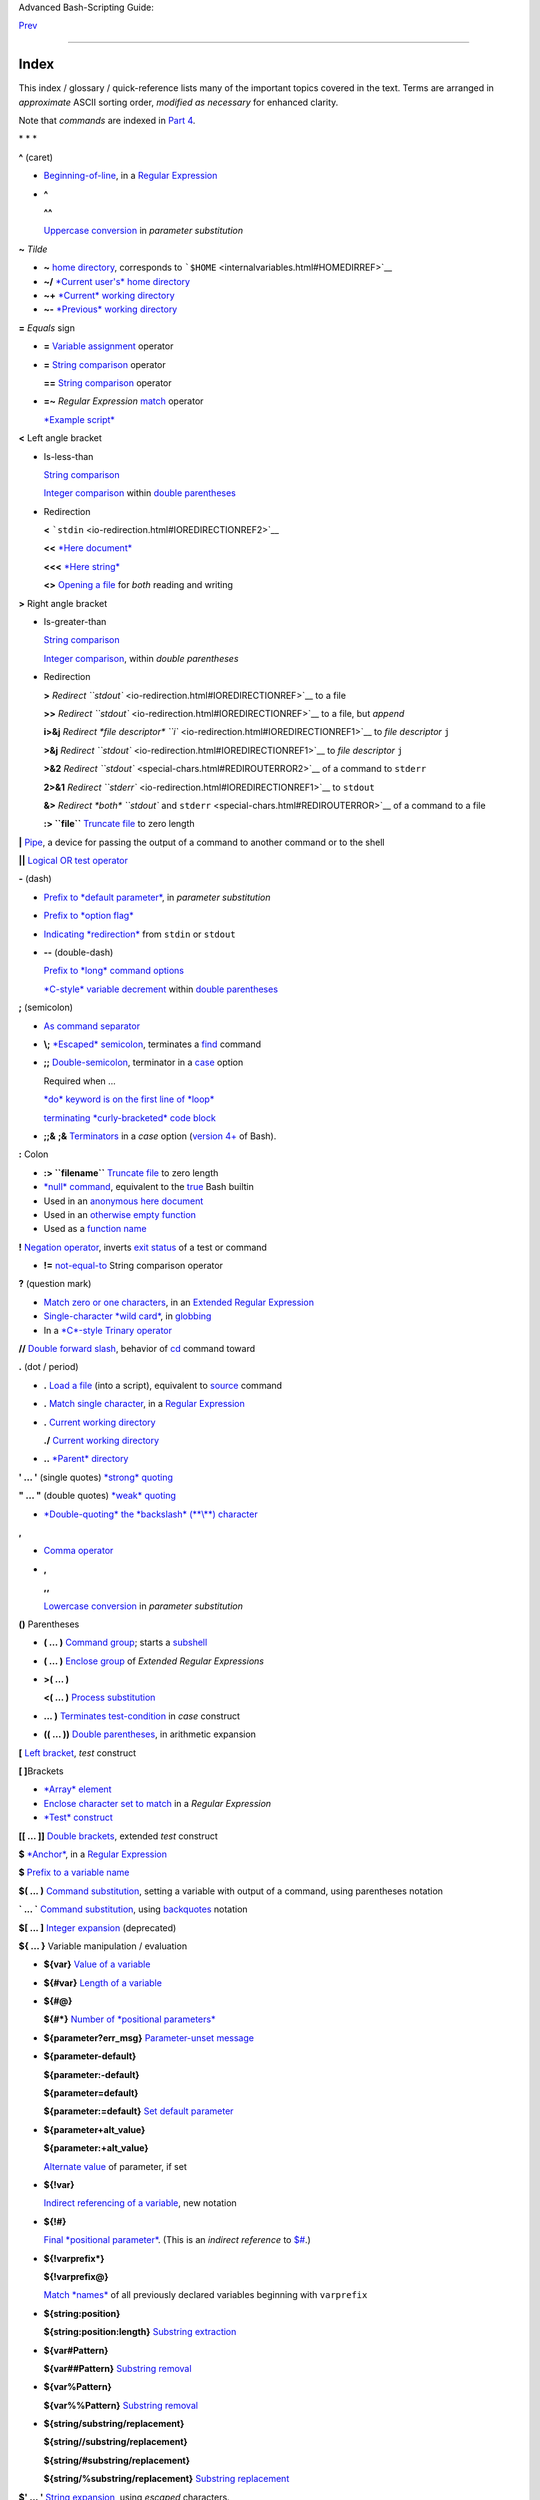Advanced Bash-Scripting Guide:

`Prev <asciitable.html>`__

 

--------------

Index
=====

This index / glossary / quick-reference lists many of the important
topics covered in the text. Terms are arranged in *approximate* ASCII
sorting order, *modified as necessary* for enhanced clarity.

Note that *commands* are indexed in `Part 4 <part4.html#PART4A>`__.

\* \* \*

**^** (caret)

-  `Beginning-of-line <special-chars.html#BEGLINEREF>`__, in a `Regular
   Expression <regexp.html#REGEXREF>`__

-  **^**

   **^^**

   `Uppercase conversion <bashver4.html#CASEMODPARAMSUB>`__ in
   *parameter substitution*

**~** *Tilde*

-  **~** `home directory <special-chars.html#TILDEREF>`__, corresponds
   to ```$HOME`` <internalvariables.html#HOMEDIRREF>`__

-  **~/** `*Current user's* home
   directory <special-chars.html#TILDEREF>`__

-  **~+** `*Current* working
   directory <special-chars.html#WORKINGDIRREF>`__

-  **~-** `*Previous* working
   directory <special-chars.html#PREVWORKINGDIR>`__

**=** *Equals* sign

-  **=** `Variable assignment <varassignment.html#EQREF>`__ operator

-  **=** `String comparison <comparison-ops.html#SCOMPARISON1>`__
   operator

   **==** `String comparison <comparison-ops.html#SCOMPARISON2>`__
   operator

-  **=~** *Regular Expression* `match <bashver3.html#REGEXMATCHREF>`__
   operator

   `*Example script* <contributed-scripts.html#FINDSPLIT0>`__

**<** Left angle bracket

-  Is-less-than

   `String comparison <comparison-ops.html#LTREF>`__

   `Integer comparison <comparison-ops.html#INTLT>`__ within `double
   parentheses <dblparens.html>`__

-  Redirection

   **<** ```stdin`` <io-redirection.html#IOREDIRECTIONREF2>`__

   **<<** `*Here document* <special-chars.html#HEREDOCRRREF>`__

   **<<<** `*Here string* <special-chars.html#HERESTRINGREF>`__

   **<>** `Opening a file <special-chars.html#REDIRRW>`__ for *both*
   reading and writing

**>** Right angle bracket

-  Is-greater-than

   `String comparison <comparison-ops.html#GTREF>`__

   `Integer comparison <comparison-ops.html#INTGT>`__, within *double
   parentheses*

-  Redirection

   **>** `Redirect ``stdout`` <io-redirection.html#IOREDIRECTIONREF>`__
   to a file

   **>>** `Redirect ``stdout`` <io-redirection.html#IOREDIRECTIONREF>`__
   to a file, but *append*

   **i>&j** `Redirect *file descriptor*
   ``i`` <io-redirection.html#IOREDIRECTIONREF1>`__ to *file descriptor*
   ``j``

   **>&j** `Redirect
   ``stdout`` <io-redirection.html#IOREDIRECTIONREF1>`__ to *file
   descriptor* ``j``

   **>&2** `Redirect ``stdout`` <special-chars.html#REDIROUTERROR2>`__
   of a command to ``stderr``

   **2>&1** `Redirect
   ``stderr`` <io-redirection.html#IOREDIRECTIONREF1>`__ to ``stdout``

   **&>** `Redirect *both* ``stdout`` and
   ``stderr`` <special-chars.html#REDIROUTERROR>`__ of a command to a
   file

   **:> ``file``** `Truncate
   file <io-redirection.html#IOREDIRECTIONREF>`__ to zero length

**\|** `Pipe <special-chars.html#PIPEREF>`__, a device for passing the
output of a command to another command or to the shell

**\|\|** `Logical OR test operator <ops.html#ORREF>`__

**-** (dash)

-  `Prefix to *default
   parameter* <parameter-substitution.html#DEFPARAM1>`__, in *parameter
   substitution*

-  `Prefix to *option flag* <special-chars.html#DASHREF>`__

-  `Indicating *redirection* <special-chars.html#DASHREF2>`__ from
   ``stdin`` or ``stdout``

-  **--** (double-dash)

   `Prefix to *long* command
   options <special-chars.html#DOUBLEDASHREF>`__

   `*C-style* variable decrement <dblparens.html#PLUSPLUSREF>`__ within
   `double parentheses <dblparens.html#DBLPARENSREF>`__

**;** (semicolon)

-  `As command separator <special-chars.html#SEMICOLONREF>`__

-  **\\;** `*Escaped* semicolon <moreadv.html#FINDREF0>`__, terminates a
   `find <moreadv.html#FINDREF>`__ command

-  **;;** `Double-semicolon <special-chars.html#DOUBLESEMICOLON>`__,
   terminator in a `case <testbranch.html#CASEESAC1>`__ option

   Required when ...

   `*do* keyword is on the first line of
   *loop* <loops1.html#NEEDSEMICOLON>`__

   `terminating *curly-bracketed* code
   block <gotchas.html#OMITSEMICOLON>`__

-  **;;&** **;&** `Terminators <bashver4.html#NCTERM>`__ in a *case*
   option (`version 4+ <bashver4.html#BASH4REF>`__ of Bash).

**:** Colon

-  **:> ``filename``** `Truncate
   file <io-redirection.html#IOREDIRECTIONREF>`__ to zero length

-  `*null* command <special-chars.html#NULLREF>`__, equivalent to the
   `true <internal.html#TRUEREF>`__ Bash builtin

-  Used in an `anonymous here document <here-docs.html#ANONHEREDOC0>`__

-  Used in an `otherwise empty
   function <special-chars.html#COLONINFUNCTION>`__

-  Used as a `function name <functions.html#FSTRANGEREF>`__

**!** `Negation operator <special-chars.html#NOTREF>`__, inverts `exit
status <exit-status.html#NEGCOND>`__ of a test or command

-  **!=** `not-equal-to <comparison-ops.html#NOTEQUAL>`__ String
   comparison operator

**?** (question mark)

-  `Match zero or one characters <x17129.html#QUEXREGEX>`__, in an
   `Extended Regular Expression <x17129.html#EXTREGEX>`__

-  `Single-character *wild card* <special-chars.html#QUEXWC>`__, in
   `globbing <globbingref.html>`__

-  In a `*C*-style Trinary operator <special-chars.html#CSTRINARY>`__

**//** `Double forward slash <internal.html#DOUBLESLASHREF>`__, behavior
of `cd <internal.html#CDREF>`__ command toward

**.** (dot / period)

-  **.** `Load a file <special-chars.html#DOTREF>`__ (into a script),
   equivalent to `source <internal.html#SOURCEREF>`__ command

-  **.** `Match single character <x17129.html#REGEXDOT>`__, in a
   `Regular Expression <regexp.html#REGEXREF>`__

-  **.** `Current working directory <special-chars.html#DOTDIRECTORY>`__

   **./** `Current working
   directory <internalvariables.html#CURRENTWDREF>`__

-  **..** `*Parent* directory <special-chars.html#DOTDIRECTORY>`__

**' ... '** (single quotes) `*strong* quoting <varsubn.html#SNGLQUO>`__

**" ... "** (double quotes) `*weak* quoting <varsubn.html#DBLQUO>`__

-  `*Double-quoting* the *backslash* (**\\**)
   character <quotingvar.html#QUOTINGBSL>`__

**,**

-  `Comma operator <ops.html#COMMAOP>`__

-  **,**

   **,,**

   `Lowercase conversion <bashver4.html#CASEMODPARAMSUB>`__ in
   *parameter substitution*

**()** Parentheses

-  **( ... )** `Command group <special-chars.html#PARENSREF>`__; starts
   a `subshell <subshells.html#SUBSHELLSREF>`__

-  **( ... )** `Enclose group <x17129.html#PARENGRPS>`__ of *Extended
   Regular Expressions*

-  **>( ... )**

   **<( ... )** `Process
   substitution <process-sub.html#PROCESSSUBREF>`__

-  **... )** `Terminates test-condition <testbranch.html#CASEPAREN>`__
   in *case* construct

-  **(( ... ))** `Double parentheses <dblparens.html#DBLPARENSREF>`__,
   in arithmetic expansion

**[** `Left bracket <special-chars.html#LEFTBRACKET>`__, *test*
construct

**[ ]**\ Brackets

-  `*Array* element <arrays.html#BRACKARRAY>`__

-  `Enclose character set to match <x17129.html#BRACKETSREF>`__ in a
   *Regular Expression*

-  `*Test* construct <special-chars.html#BRACKTEST>`__

**[[ ... ]]** `Double brackets <testconstructs.html#DBLBRACKETS>`__,
extended *test* construct

**$** `*Anchor* <x17129.html#DOLLARSIGNREF>`__, in a `Regular
Expression <regexp.html#REGEXREF>`__

**$** `Prefix to a variable name <varsubn.html>`__

**$( ... )** `Command
substitution <varassignment.html#COMMANDSUBREF0>`__, setting a variable
with output of a command, using parentheses notation

**\` ... \`** `Command substitution <commandsub.html#BACKQUOTESREF>`__,
using `backquotes <special-chars.html#BACKTICKSREF>`__ notation

**$[ ... ]** `Integer expansion <special-chars.html#BRACKETARITH>`__
(deprecated)

**${ ... }** Variable manipulation / evaluation

-  **${var}** `Value of a
   variable <parameter-substitution.html#PSSUB1>`__

-  **${#var}** `Length of a
   variable <parameter-substitution.html#PSOREX1>`__

-  **${#@}**

   **${#\*}** `Number of *positional
   parameters* <parameter-substitution.html#NUMPOSPARAM>`__

-  **${parameter?err\_msg}** `Parameter-unset
   message <parameter-substitution.html#QERRMSG>`__

-  **${parameter-default}**

   **${parameter:-default}**

   **${parameter=default}**

   **${parameter:=default}** `Set default
   parameter <parameter-substitution.html#DEFPARAM1>`__

-  **${parameter+alt\_value}**

   **${parameter:+alt\_value}**

   `Alternate value <parameter-substitution.html#PARAMALTV>`__ of
   parameter, if set

-  **${!var}**

   `Indirect referencing of a variable <ivr.html#IVR2>`__, new notation

-  **${!#}**

   `Final *positional parameter* <othertypesv.html#LASTARGREF>`__. (This
   is an *indirect reference* to
   `$# <internalvariables.html#CLACOUNTREF>`__.)

-  **${!varprefix\*}**

   **${!varprefix@}**

   `Match *names* <parameter-substitution.html#VARPREFIXM>`__ of all
   previously declared variables beginning with ``varprefix``

-  **${string:position}**

   **${string:position:length}** `Substring
   extraction <string-manipulation.html#SUBSTREXTR01>`__

-  **${var#Pattern}**

   **${var##Pattern}** `Substring
   removal <parameter-substitution.html#PSOREX2>`__

-  **${var%Pattern}**

   **${var%%Pattern}** `Substring
   removal <parameter-substitution.html#PCTPATREF>`__

-  **${string/substring/replacement}**

   **${string//substring/replacement}**

   **${string/#substring/replacement}**

   **${string/%substring/replacement}** `Substring
   replacement <string-manipulation.html#SUBSTRREPL00>`__

**$' ... '** `String expansion <escapingsection.html#STRQ>`__, using
*escaped* characters.

**\\** `Escape <escapingsection.html#ESCP>`__ the character following

-  **\\< ... \\>** `Angle brackets <x17129.html#ANGLEBRAC>`__,
   *escaped*, word boundary in a `Regular
   Expression <regexp.html#REGEXREF>`__

-  **\\{ N \\}** `"Curly" brackets <x17129.html#ESCPCB>`__, *escaped*,
   number of character sets to match in an `Extended
   RE <x17129.html#EXTREGEX>`__

-  **\\;** `*Semicolon* <moreadv.html#FINDREF0>`__, *escaped*,
   terminates a `find <moreadv.html#FINDREF>`__ command

-  **\\$$** `Indirect reverencing of a variable <ivr.html#IVRREF>`__,
   old-style notation

-  `Escaping a *newline* <escapingsection.html#ESCNEWLINE>`__, to write
   a multi-line command

**&**

-  **&>** `Redirect *both* ``stdout`` and
   ``stderr`` <special-chars.html#REDIROUTERROR>`__ of a command to a
   file

-  **>&j** `Redirect
   ``stdout`` <io-redirection.html#IOREDIRECTIONREF1>`__ to *file
   descriptor* *j*

   **>&2** `Redirect ``stdout`` <special-chars.html#REDIROUTERROR2>`__
   of a command to ``stderr``

-  **i>&j** `Redirect *file
   descriptor* <io-redirection.html#IOREDIRECTIONREF1>`__ *i* to *file
   descriptor* *j*

   **2>&1** `Redirect
   ``stderr`` <io-redirection.html#IOREDIRECTIONREF1>`__ to ``stdout``

-  `Closing *file descriptors* <io-redirection.html#CFD>`__

   **n<&-** Close input file descriptor *n*

   **0<&-**, **<&-** Close ``stdin``

   **n>&-** Close output file descriptor *n*

   **1>&-**, **>&-** Close ``stdout``

-  **&&** `Logical AND test operator <special-chars.html#LOGICALAND>`__

-  **Command &** `Run job in *background* <special-chars.html#BGJOB>`__

**#** `Hashmark <special-chars.html#HASHMARKREF>`__, special symbol
beginning a script *comment*

**#!** `Sha-bang <sha-bang.html#SHABANGREF>`__, special string starting
a `shell script <part1.html#WHATSASCRIPT>`__

**\*** Asterisk

-  `*Wild card* <special-chars.html#ASTERISKREF>`__, in
   `globbing <globbingref.html>`__

-  `Any number of characters <special-chars.html#ASTERISKREF2>`__ in a
   `Regular Expression <regexp.html#REGEXREF>`__

-  **\*\*** `Exponentiation <ops.html#EXPONENTIATIONREF>`__, arithmetic
   operator

-  **\*\*** Extended *globbing* `file-match
   operator <bashver4.html#GLOBSTARREF>`__

**%** Percent sign

-  `Modulo <ops.html#MODULOREF>`__, division-remainder arithmetic
   operation

-  `Substring removal <parameter-substitution.html#PCTPATREF>`__
   (pattern matching) operator

**+** Plus sign

-  `*Character match* <x17129.html#PLUSREF>`__, in an `extended Regular
   Expression <x17129.html#EXTREGEX>`__

-  `Prefix to *alternate
   parameter* <parameter-substitution.html#PARAMALTV>`__, in *parameter
   substitution*

-  **++** `*C-style* variable increment <dblparens.html#PLUSPLUSREF>`__,
   within `double parentheses <dblparens.html#DBLPARENSREF>`__

\* \* \*

*Shell Variables*

**$\_** `Last argument to previous
command <internalvariables.html#UNDERSCOREREF>`__

**$-** `Flags passed to script <internalvariables.html#FLPREF>`__, using
`set <internal.html#SETREF>`__

**$!** `*Process ID* of last background
job <internalvariables.html#PIDVARREF>`__

**$?** `*Exit status* of a command <exit-status.html#EXSREF>`__

**$@** All the *positional parameters*, `as *separate*
words <internalvariables.html#APPREF2>`__

**$\*** All the *positional parameters*, `as a *single*
word <internalvariables.html#APPREF>`__

**$$** `Process ID <special-chars.html#PROCESSIDREF>`__ of the script

**$#** `Number of arguments
passed <internalvariables.html#CLACOUNTREF>`__ to a
`function <functions.html#FUNCTIONREF>`__, or to the script itself

**$0** `Filename of the script <othertypesv.html#SCRNAMEPARAM>`__

**$1** `First argument passed to
script <othertypesv.html#POSPARAMREF1>`__

**$9** `Ninth argument passed to
script <othertypesv.html#POSPARAMREF1>`__

`**Table** <refcards.html#SPECSHVARTAB>`__ of *shell variables*

\* \* \* \* \* \*

**-a** `Logical AND <comparison-ops.html#COMPOUNDAND>`__ compound
comparison test

Address database, `script example <testbranch.html#EX30>`__

*Advanced Bash Scripting Guide*, `where to
download <mirrorsites.html#WHERE_TARBALL>`__

`Alias <aliases.html#ALIASREF>`__

-  `Removing an *alias* <aliases.html#UNALIASREF>`__, using *unalias*

`Anagramming <commandsub.html#AGRAM2>`__

`*And* list <list-cons.html#LCONS1>`__

-  `To supply default command-line
   argument <list-cons.html#ANDDEFAULT>`__

`*And* logical operator <ops.html#LOGOPS1>`__ **&&**

`Angle brackets <x17129.html#ANGLEBRAC>`__, *escaped*, **\\< . . . \\>**
word boundary in a `Regular Expression <regexp.html#REGEXREF>`__

`Anonymous *here document* <here-docs.html#ANONHEREDOC0>`__, using **:**

`Archiving <filearchiv.html#FAARCHIVING1>`__

-  `rpm <filearchiv.html#RPMREF>`__

-  `tar <filearchiv.html#TARREF>`__

`Arithmetic expansion <arithexp.html#ARITHEXPREF>`__

-  `*exit status* of <testconstructs.html#ARXS>`__

-  `variations of <arithexp.html#ARITHEXPVAR1>`__

`Arithmetic operators <ops.html#AROPS1>`__

-  `combination operators <ops.html#ARITHOPSCOMB>`__, *C*-style

   **+=** **-=** **\*=** **/=** **%=**

   +--------------------------------------+--------------------------------------+
   | |Note|                               |
   | `In certain                          |
   | contexts <bashver3.html#PLUSEQSTR>`_ |
   | _,                                   |
   | **+=** can also function as a        |
   | *string concatenation* operator.     |
   +--------------------------------------+--------------------------------------+

`Arrays <arrays.html#ARRAYREF>`__

-  `Associative arrays <bashver4.html#ASSOCARR>`__

   `more efficient <optimizations.html#ASSOCARRTST>`__ than conventional
   arrays

-  `Bracket notation <arrays.html#ARRAYREF>`__

-  `Concatenating <arrays.html#ARRAYAPPEND0>`__, *example script*

-  `Copying <arrays.html#COPYARRAY0>`__

-  `Declaring <declareref.html#ARRAYDECLARE>`__

   ``declare -a          array_name``

-  `Embedded arrays <arrays.html#ARRAYINDIR>`__

-  `Empty arrays, empty elements <arrays.html#EMPTYARRAY0>`__, *example
   script*

-  `Indirect references <arrays.html#ARRAYINDIR>`__

-  `Initialization <arrays.html#ARRAYINIT0>`__

   ``array=( element1 element2 ... elementN)``

   `*Example script* <arrays.html#ARRAYASSIGN0>`__

   Using `command substitution <arrays.html#ARRAYINITCS>`__

-  `Loading a file <arrays.html#ARRAYINITCS>`__ into an array

-  `Multidimensional <arrays.html#ARRAYMULTIDIM>`__, simulating

-  `Nesting and embedding <arrays.html#ARRAYNEST>`__

-  `Notation and usage <arrays.html#ARRAYNOTATION>`__

-  `Number of elements in <arrays.html#ARRAYNUMELEMENTS>`__

   ``${#array_name[@]}``

   ``${#array_name[*]}``

-  `Operations <arrays.html#ARRAYSYNTAX>`__

-  `Passing an *array* <assortedtips.html#PASSARRAY>`__ to a function

-  As `*return value* from a function <assortedtips.html#RETARRAY>`__

-  Special properties, `example
   script <arrays.html#ARRAYSPECIALPROPS>`__

-  String operations, `example script <arrays.html#ARRAYSTRINGOPS>`__

-  `*unset* deletes array elements <arrays.html#ARRAYUNSET>`__

`Arrow keys <internal.html#READARROW>`__, detecting

ASCII

-  `Definition <special-chars.html#ASCIIDEF>`__

-  `Scripts for generating ASCII table <asciitable.html>`__

`awk <awk.html>`__ field-oriented text processing language

-  ```rand()`` <randomvar.html#AWKRANDOMREF>`__, random function

-  `String manipulation <string-manipulation.html#AWKSTRINGMANIP2>`__

-  `Using *export* <internal.html#EXPORTAWK>`__ to pass a variable to an
   embedded *awk* script

\* \* \*

Backlight, `setting the brightness <system.html#BACKLIGHT>`__

`Backquotes <special-chars.html#BACKTICKSREF>`__, used in `command
substitution <commandsub.html#BACKQUOTESREF>`__

`Base conversion <mathc.html#BASE0>`__, *example script*

`Bash <why-shell.html#BASHDEF>`__

-  `Bad scripting practices <gotchas.html#BASH3GOTCHA>`__

-  `Basics reviewed <contributed-scripts.html#BASICSREV0>`__, *script
   example*

-  `Command-line options <bash-options.html#CLOPTS>`__

   `**Table** <options.html#OPTIONSTABLE>`__

-  `Features that classic *Bourne* shell
   lacks <portabilityissues.html#BASHCOMPAT>`__

-  `Internal variables <internalvariables.html>`__

-  `Version 2 <bashver2.html#BASH2REF>`__

-  `Version 3 <bashver3.html#BASH3REF>`__

-  `Version 4 <bashver4.html#BASH4REF>`__

   `Version 4.1 <bashver4.html#BASH41>`__

   `Version 4.2 <bashver4.html#BASH42>`__

`.bashrc <sample-bashrc.html>`__

```$BASH_SUBSHELL`` <internalvariables.html#BASHSUBSHELLREF>`__

`Basic commands <basic.html#BASICCOMMANDS1>`__, external

`Batch files <dosbatch.html#DOSBATCH1>`__, *DOS*

`Batch processing <timedate.html#BATCHPROCREF>`__

`bc <mathc.html#BCREF>`__, calculator utility

-  `In a *here document* <mathc.html#BCHEREDOC>`__

-  `Template <mathc.html#BCTEMPLATE>`__ for calculating a script
   variable

`Bibliography <biblio.html>`__

`Bison <textproc.html#BISONREF>`__ utility

`Bitwise operators <ops.html#BITWSOPS1>`__

-  `Example script <contributed-scripts.html#BASE64>`__

`Block devices <devref1.html#BLOCKDEVREF>`__

-  `testing for <fto.html#BLOCKDEVTEST>`__

`Blocks of code <special-chars.html#CODEBLOCKREF>`__

-  `Iterating / looping <loops1.html#NODODONE>`__

-  `Redirection <special-chars.html#BLOCKIO>`__

   *Script example*: `Redirecting output of a a code
   block <special-chars.html#BLOCKIO2>`__

`Bootable flash drives <extmisc.html#BFS>`__, creating

`Brace expansion <special-chars.html#BRACEEXPREF>`__

-  `Extended <special-chars.html#BRACEEXPREF33>`__, ``{a..z}``

-  `Parameterizing <bashver3.html#BRACEEXPREF3>`__

-  With `increment and zero-padding <bashver4.html#BRACEEXPREF4>`__ (new
   feature in Bash, `version 4 <bashver4.html#BASH4REF>`__)

Brackets, **[ ]**

-  `*Array* element <arrays.html#BRACKARRAY>`__

-  `Enclose character set to match <x17129.html#BRACKETSREF>`__ in a
   *Regular Expression*

-  `*Test* construct <special-chars.html#BRACKTEST>`__

Brackets, *curly*, **{}**, used in

-  `Code block <special-chars.html#CODEBLOCKREF>`__

-  `*find* <moreadv.html#CURLYBRACKETSREF>`__

-  `*Extended Regular Expressions* <x17129.html#ESCPCB>`__

-  `*Positional parameters* <othertypesv.html#BRACKETNOTATION>`__

-  `*xargs* <moreadv.html#XARGSCURLYREF>`__

`break <loopcontrol.html#BRKCONT1>`__ *loop* control command

-  `Parameter <loopcontrol.html#BREAKPARAM>`__ (optional)

`Builtins <internal.html#BUILTINREF>`__ in *Bash*

-  `Do not fork a subprocess <internal.html#BLTINFRK>`__

\* \* \*

`*case* construct <testbranch.html#CASEESAC1>`__

-  `Command-line parameters <testbranch.html#CASECL>`__, handling

-  `Globbing <testbranch.html#CSGLOB>`__, filtering strings with

`cat <basic.html#CATREF>`__, con\ *cat*\ entate file(s)

-  `Abuse of <optimizations.html#CATABUSE>`__

-  `*cat* scripts <here-docs.html#CATSCRIPTREF>`__

-  `Less efficient than redirecting ``stdin`` <basic.html#CATLESSEFF>`__

-  `Piping the output of <internal.html#READPIPEREF>`__, to a
   `read <internal.html#READREF>`__

-  `Uses of <basic.html#CATUSES>`__

`Character devices <devref1.html#CHARDEVREF>`__

-  `testing for <fto.html#CHARDEVTEST>`__

`Checksum <filearchiv.html#CHECKSUMREF>`__

`Child processes <othertypesv.html#CHILDREF>`__

`Colon <special-chars.html#NULLREF>`__, **:** , equivalent to the
`true <internal.html#TRUEREF>`__ Bash builtin

`Colorizing scripts <colorizing.html#COLORIZINGREF>`__

-  Cycling through the background colors, `example
   script <contributed-scripts.html#SHOWALLC>`__

-  `**Table** <colorizing.html#COLORIZTABLE>`__ of color escape
   sequences

-  `Template <colorizing.html#COLORIZTEMPL>`__, colored text on colored
   background

`Comma operator <ops.html#COMMAOP>`__, linking commands or operations

`Command-line options <bash-options.html>`__

`command\_not\_found\_handle () <bashver4.html#CNFH>`__ *builtin*
error-handling function (`version 4+ <bashver4.html#BASH4REF>`__ of
Bash)

`Command substitution <commandsub.html#COMMANDSUBREF>`__

-  `**$( ... )** <commandsub.html#CSPARENS>`__, preferred notation

-  `*Backquotes* <commandsub.html#BACKQUOTESREF>`__

-  `Extending the *Bash* toolset <commandsub.html#CSTOOLSET>`__

-  `Invokes a *subshell* <commandsub.html#CSSUBSH>`__

-  `Nesting <commandsub.html#CSNEST>`__

-  `Removes trailing newlines <commandsub.html#CSTRNL>`__

-  `Setting variable from loop output <commandsub.html#CSVL>`__

-  `Word splitting <commandsub.html#CSWS>`__

`Comment headers <assortedtips.html#COMMENTH>`__, special purpose

Commenting out blocks of code

-  Using an `*anonymous* here document <here-docs.html#CBLOCK1>`__

-  Using an `*if-then* construct <assortedtips.html#COMOUTBL>`__

`Communications and hosts <communications.html>`__

`Compound comparison <comparison-ops.html#CCOMPARISON1>`__ operators

`Compression utilities <filearchiv.html#FACOMPRESSION1>`__

-  `bzip2 <filearchiv.html#BZIPREF>`__

-  `compress <filearchiv.html#COMPRESSREF>`__

-  `gzip <filearchiv.html#GZIPREF>`__

-  `zip <filearchiv.html#ZIPREF>`__

`continue <loopcontrol.html#BRKCONT1>`__ loop control command

`Control characters <special-chars.html#CONTROLCHARREF>`__

-  `Control-C <special-chars.html#CTLCREF>`__, *break*

-  `Control-D <special-chars.html#CTLDREF>`__, terminate / log out /
   erase

-  `Control-G <special-chars.html#CTLGREF>`__, ``BEL`` (*beep*)

-  `Control-H <special-chars.html#CTLHREF>`__, *rubout*

-  `Control-J <special-chars.html#CTLJREF>`__, *newline*

-  `Control-M <special-chars.html#CTLMREF>`__, carriage return

`Coprocesses <bashver4.html#COPROCREF>`__

`cron <system.html#CRONREF>`__, scheduling *daemon*

`*C*-style syntax <assortedtips.html#CSTYLE>`__, for handling variables

`Crossword puzzle solver <textproc.html#CWSOLVER>`__

`Cryptography <contributed-scripts.html#GRONSFELD>`__

Curly brackets {}

-  `in *find* command <moreadv.html#CURLYBRACKETSREF>`__

-  `in an *Extended Regular Expression* <x17129.html#ESCPCB>`__

-  `in *xargs* <moreadv.html#XARGSCURLYREF>`__

\* \* \*

`Daemons <communications.html#DAEMONREF>`__, in UNIX-type OS

`date <timedate.html#DATEREF>`__

`dc <mathc.html#DCREF>`__, calculator utility

`dd <extmisc.html#DDREF>`__, *data duplicator* command

-  `Conversions <extmisc.html#DDCONVERSIONS>`__

-  `Copying raw data <extmisc.html#DDCOPY>`__ to/from devices

-  `File deletion <extmisc.html#DDFDEL>`__, *secure*

-  `Keystrokes <extmisc.html#DDKEYSTROKES>`__, capturing

-  `Options <extmisc.html#DDOPTIONS>`__

-  `Random access <extmisc.html#DDRANDOM>`__ on a data stream

-  *Raspberry Pi*, `script for preparing a bootable SD
   card <extmisc.html#RPSDCARD01>`__

-  `Swapfiles <extmisc.html#DDSWAP>`__, initializing

-  `Thread on *www.linuxquestions.org* <biblio.html#DDLINK>`__

`Debugging scripts <debugging.html>`__

-  `Tools <debugging.html#DEBUGTOOLS>`__

-  `*Trapping* at exit <debugging.html#DEBUGTRAP>`__

-  `*Trapping* signals <debugging.html#TRAPREF1>`__

`Decimal number <numerical-constants.html#NUMCONSTANTS>`__, Bash
interprets numbers as

`declare <declareref.html#DECLARE1REF>`__ builtin

-  `options <declareref.html#DECLAREOPSREF1>`__

   `case-modification <bashver4.html#DECLARECASEMOD>`__ options
   (`version 4+ <bashver4.html#BASH4REF>`__ of Bash)

`Default parameters <parameter-substitution.html#DEFPARAM>`__

```/dev`` <devproc.html#DEVPROCREF>`__ directory

-  ```/dev/null`` <zeros.html#DEVNULLREF>`__ pseudo-device file

-  ```/dev/urandom`` <randomvar.html#URANDOMREF>`__ pseudo-device file,
   generating pseudorandom numbers with

-  ```/dev/zero`` <zeros.html#ZEROSREF1>`__, pseudo-device file

`Device file <devref1.html#DEVFILEREF>`__

`*dialog* <assortedtips.html#DIALOGREF>`__, utility for generating
*dialog* boxes in a script

```$DIRSTACK`` <internalvariables.html#DIRSTACKREF>`__ *directory stack*

`Disabled commands <restricted-sh.html#DISABLEDCOMMREF>`__, in
*restricted shells*

`do <loops1.html#DOINREF>`__ keyword, begins execution of commands
within a `loop <loops.html#LOOPREF00>`__

`done <loops1.html#DOINREF>`__ keyword, terminates a loop

`*DOS* batch files <dosbatch.html#DOSBATCH1>`__, converting to shell
scripts

`*DOS* commands <dosbatch.html#DOSUNIXEQUIV>`__, UNIX equivalents of
(**table**)

`*dot files* <basic.html#DOTFILESREF>`__, "hidden" setup and
configuration files

`Double brackets <testconstructs.html#DBLBRACKETS>`__ **[[ ... ]]**
`test <tests.html#IFTHEN>`__ construct

-  and `evaluation of *octal/hex*
   constants <testconstructs.html#DBLBRAEV>`__

`Double parentheses <dblparens.html#DBLPARENSREF>`__ **(( ... ))**
arithmetic expansion/evaluation construct

`Double quotes <varsubn.html#DBLQUO>`__ **" ... "** *weak* quoting

-  `*Double-quoting* the *backslash* (**\\**)
   character <quotingvar.html#QUOTINGBSL>`__

`Double-spacing a text file <x23170.html#DOUBLESPACE>`__, using
`sed <sedawk.html#SEDREF>`__

\* \* \*

**-e** `File exists <fto.html#RTIF>`__ test

`echo <internal.html#ECHOREF>`__

-  `Feeding commands down a *pipe* <internal.html#ECHOGREPREF>`__

-  `Setting a variable <internal.html#ECHOCS>`__ using `command
   substitution <commandsub.html#COMMANDSUBREF>`__

-  ```/bin/echo`` <internal.html#BINECHO>`__, external *echo* command

`elif <testconstructs.html#ELIFREF1>`__, Contraction of *else* and
`if <tests.html#IFTHEN>`__

`else <testconstructs.html#ELSEREF>`__

Encrypting files, using `openssl <filearchiv.html#OPENSSLREF>`__

`esac <testbranch.html#CASEESAC1>`__, keyword terminating *case*
construct

`*Environmental* variables <othertypesv.html#ENVREF>`__

`-eq <comparison-ops.html#EQUALREF>`__, *is-equal-to* `integer
comparison <comparison-ops.html#ICOMPARISON1>`__ test

`Eratosthenes, Sieve of <arrays.html#PRIMES0>`__, algorithm for
generating prime numbers

`Escaped characters <escapingsection.html#SPM>`__, special meanings of

-  Within `$' ... ' <escapingsection.html#STRQ>`__ string expansion

-  `Used with *Unicode* characters <bashver4.html#UNICODEREF2>`__

```/etc/fstab`` <system.html#FSTABREF>`__ (filesystem mount) file

```/etc/passwd`` <files.html#DATAFILESREF1>`__ (user account) file

```$EUID`` <internalvariables.html#EUIDREF>`__, *Effective user ID*

`eval <internal.html#EVALREF>`__, Combine and *evaluate* expression(s),
with variable expansion

-  `Effects of <internal.html#EVALEFF>`__, *Example script*

-  `Forces *reevaluation* <internal.html#EVALFORCED>`__ of arguments

-  And `indirect references <ivr.html#EVALINDREF>`__

-  `Risk of using <internal.html#EVALRISK>`__

-  `Using *eval* to convert *array* elements into a command
   list <contributed-scripts.html#SAMORSE>`__

-  `Using *eval* to select among variables <internal.html#ARRCHOICE0>`__

`Evaluation of *octal/hex* constants within [[ ...
]] <testconstructs.html#DBLBRAEV>`__

`exec <x17974.html#USINGEXECREF>`__ command, using in
`redirection <io-redirection.html#IOREDIRREF>`__

`Exercises <exercises.html>`__

Exit and Exit status

-  `exit <exit-status.html#EXITCOMMANDREF>`__ command

-  `Exit status <exit-status.html#EXITSTATUSREF>`__ (*exit code*,
   *return* status of a command)

   `**Table** <exitcodes.html#EXITCODESREF>`__, *Exit codes* with
   special meanings

   `Anomalous <gotchas.html#GOTCHAEXITVALANAMALIES>`__

   `Out of range <exitcodes.html#EXCOOR>`__

   `*Pipe* <exit-status.html#PIPEEX>`__ exit status

   `Specified by a *function return* <complexfunct.html#EXITRETURN1>`__

   `*Successful* <exit-status.html#EXITSUCCESS>`__, **0**

   ```/usr/include/sysexits.h`` <exitcodes.html#SYSEXITSREF>`__, system
   file listing C/C++ standard exit codes

`Export <internal.html#EXPORTREF2>`__, to make available variables to
`child processes <othertypesv.html#CHILDREF>`__

-  `Passing a variable to an embedded *awk*
   script <internal.html#EXPORTAWK>`__

`expr <moreadv.html#EXPRREF>`__, *Expression* evaluator

-  `Substring extraction <moreadv.html#EXPEXTRSUB>`__

-  `Substring *index* (numerical position in
   string) <string-manipulation.html#SUBSTRINGINDEX2>`__

-  `Substring matching <string-manipulation.html#EXPRMATCH>`__

`Extended *Regular Expressions* <x17129.html#EXTREGEX>`__

-  **?** (question mark) `Match zero / one
   characters <x17129.html#QUEXREGEX>`__

-  **( ... )** `Group of expressions <x17129.html#PARENGRPS>`__

-  **\\{ N \\}** `"Curly" brackets <x17129.html#ESCPCB>`__, *escaped*,
   number of character sets to match

-  **+** `*Character match* <x17129.html#PLUSREF>`__

\* \* \*

`factor <mathc.html#FACTORREF>`__, decomposes an integer into its prime
factors

-  Application: `Generating prime numbers <mathc.html#PRIMES2>`__

`false <internal.html#FALSEREF>`__, returns *unsuccessful* (1) `exit
status <exit-status.html#EXITSTATUSREF>`__

`Field <special-chars.html#FIELDREF>`__, a group of characters that
comprises an item of data

`Files / Archiving <filearchiv.html>`__

`File descriptors <io-redirection.html#FDREF>`__

-  `Closing <io-redirection.html#CFD>`__

   **n<&-** Close input file descriptor *n*

   **0<&-**, **<&-** Close ``stdin``

   **n>&-** Close output file descriptor *n*

   **1>&-**, **>&-** Close ``stdout``

-  `File handles in *C* <io-redirection.html#FDREF1>`__, similarity to

`File encryption <filearchiv.html#OPENSSLREF>`__

`find <moreadv.html#FINDREF>`__

-  **{}** `Curly brackets <moreadv.html#CURLYBRACKETSREF>`__

-  **\\;** `*Escaped* semicolon <moreadv.html#FINDREF0>`__

`Filter <special-chars.html#FILTERDEF>`__

-  `Using - with file-processing utility as a
   filter <special-chars.html#FILTERDASH>`__

-  `Feeding output of a filter back to *same*
   filter <assortedtips.html#FILTEROUTP>`__

`Floating point numbers <ops.html#NOFLOATINGPOINT>`__, Bash does not
recognize

`fold <textproc.html#FOLDREF>`__, a filter to wrap lines of text

`Forking <internal.html#FORKREF>`__ a *child* process

`*for* loops <loops1.html#FORLOOPREF1>`__

`Functions <functions.html#FUNCTIONREF>`__

-  `Arguments passed <complexfunct.html#PASSEDARGS>`__ referred to by
   position

-  `Capturing the return value <complexfunct.html#CAPTURERETVAL>`__ of a
   function using `echo <internal.html#ECHOREF>`__

-  `*Colon* <special-chars.html#COLONFNAME>`__ as function name

-  `Definition must precede <functions.html#FUNCTDEFMUST>`__ first call
   to function

-  `Exit status <complexfunct.html#EXITRETURN1>`__

-  `Local variables <localvar.html#LOCALREF1>`__

   and `recursion <localvar.html#LOCVARRECUR>`__

-  `Passing an *array* <assortedtips.html#PASSARRAY>`__ to a function

-  `Passing pointers <complexfunct.html#FUNCPOINTERS>`__ to a function

-  `Positional parameters <complexfunct.html#PASSEDARGS>`__

-  `Recursion <localvar.html#RECURSIONREF0>`__

-  `Redirecting ``stdin`` <complexfunct.html#REDSTDINFUNC1>`__ of a
   function

-  `return <complexfunct.html#RETURNREF>`__

   Multiple *return values* from a function, `example
   script <contributed-scripts.html#STDDEV>`__

   `Returning an *array* <assortedtips.html#RETARRAY>`__ from a function

   `*Return* range limits <assortedtips.html#RVT>`__, workarounds

-  `*Shift* arguments passed <complexfunct.html#FSHIFTREF>`__ to a
   function

-  `Unusual function names <functions.html#FSTRANGEREF>`__

\* \* \*

Games and amusements

-  `Anagrams <assortedtips.html#AGRAM>`__

-  `Anagrams <commandsub.html#AGRAM2>`__, again

-  `Bingo Number Generator <contributed-scripts.html#BINGO>`__

-  `Crossword puzzle solver <textproc.html#CWSOLVER>`__

-  `Crypto-Quotes <textproc.html#CRYPTOQUOTE>`__

-  `Dealing a deck of cards <bashver2.html#CARDS>`__

-  `Fifteen Puzzle <contributed-scripts.html#FIFTEEN>`__

-  `Horse race <colorizing.html#HORSERACE>`__

-  `Knight's Tour <contributed-scripts.html#KTOUR>`__

-  `"Life" game <contributed-scripts.html#LIFESLOW>`__

-  `Magic Squares <contributed-scripts.html#MSQUARE>`__

-  `Music-playing script <devref1.html#MUSICSCR>`__

-  `Nim <contributed-scripts.html#NIM>`__

-  `Pachinko <randomvar.html#BROWNIAN>`__

-  `Perquackey <contributed-scripts.html#QKY>`__

-  `Petals Around the Rose <contributed-scripts.html#PETALS>`__

-  `Podcasting <contributed-scripts.html#BASHPODDER>`__

-  `Poem <arrays.html#POEM>`__

-  `Speech generation <wrapper.html#SPEECH00>`__

-  `Towers of Hanoi <recurnolocvar.html#HANOI>`__

   `Graphic version <contributed-scripts.html#HANOI2>`__

   `Alternate graphic version <contributed-scripts.html#HANOI2A>`__

`getopt <extmisc.html#GETOPTY>`__, *external* command for parsing script
*command-line* arguments

-  `Emulated in a script <string-manipulation.html#GETOPTSIMPLE1>`__

`getopts <internal.html#GETOPTSX>`__, Bash *builtin* for parsing script
*command-line* arguments

-  ```$OPTIND`` / ``$OPTARG`` <internal.html#GETOPTSOPT>`__

`Global <subshells.html#SCOPEREF>`__ variable

`Globbing <globbingref.html#GLOBBINGREF2>`__, filename expansion

-  `Handling filenames correctly <globbingref.html#HANDLINGFNAMES>`__

-  `*Wild cards* <special-chars.html#ASTERISKREF>`__

-  `Will not match ``dot files`` <globbingref.html#WDOTFILEWC>`__

`Golden Ratio <mathc.html#GOLDENRATIO>`__ (*Phi*)

`-ge <comparison-ops.html#GE0REF>`__, *greater-than or equal* `integer
comparison <comparison-ops.html#ICOMPARISON1>`__ test

`-gt <comparison-ops.html#GT0REF>`__, *greater-than* `integer
comparison <comparison-ops.html#ICOMPARISON1>`__ test

`*groff* <textproc.html#GROFFREF>`__, text markup and formatting
language

`Gronsfeld cipher <contributed-scripts.html#GRONSFELD>`__

```$GROUPS`` <internalvariables.html#GROUPSREF>`__, *Groups* user
belongs to

`gzip <filearchiv.html#GZIPREF>`__, compression utility

\* \* \*

`Hashing <internal.html#HASHREF>`__, creating lookup keys in a table

-  `*Example script* <contributed-scripts.html#HASHEX2_0>`__

`head <textproc.html#HEADREF>`__, *echo* to ``stdout`` lines at the
beginning of a text file

`help <internal.html#HELPREF>`__, gives usage summary of a Bash
`builtin <internal.html#BUILTINREF>`__

`*Here* documents <here-docs.html#HEREDOCREF>`__

-  `*Anonymous* here documents <here-docs.html#ANONHEREDOC0>`__, using
   **:**

   `Commenting out <here-docs.html#CBLOCK1>`__ blocks of code

   `Self-documenting <here-docs.html#HSELFDOC>`__ scripts

-  `*bc* in a *here document* <mathc.html#BCHEREDOC>`__

-  `*cat* scripts <here-docs.html#CATSCRIPTREF>`__

-  `Command substitution <here-docs.html#HERECS>`__

-  `*ex* scripts <here-docs.html#EXSCRIPTREF>`__

-  `*Function* <here-docs.html#HEREFUNC>`__, supplying input to

-  `*Here* strings <x17837.html#HERESTRINGSREF>`__

   Calculating the `Golden Ratio <mathc.html#GOLDENRATIO>`__

   `Prepending text <x17837.html#HSPRE>`__

   `As the ``stdin`` of a *loop* <x17837.html#HSLOOP>`__

   `Using *read* <x17837.html#HSREAD>`__

-  `*Limit* string <here-docs.html#LIMITSTRINGREF>`__

   `! as a *limit string* <here-docs.html#EXCLLS>`__

   `Closing *limit string* <here-docs.html#INDENTEDLS>`__ may not be
   indented

   `Dash option <here-docs.html#LIMITSTRDASH>`__ to limit string,
   ``<<-LimitString``

-  `Literal text output <here-docs.html#HERELIT>`__, for generating
   program code

-  `Parameter substitution <here-docs.html#HEREPARAMSUB>`__

   `Disabling <here-docs.html#HEREESC>`__ *parameter substitution*

-  `Passing parameters <here-docs.html#HEREPASSP>`__

-  `Temporary files <here-docs.html#HERETEMP>`__

-  `Using *vi* non-interactively <here-docs.html#VIHERE>`__

`History commands <histcommands.html>`__

```$HOME`` <internalvariables.html#HOMEDIRREF>`__, *user's home
directory*

`Homework assignment solver <contributed-scripts.html#HOMEWORK>`__

```$HOSTNAME`` <internalvariables.html#HOSTNAMEREF>`__, system *host
name*

\* \* \*

```$Id`` parameter <assortedtips.html#RCSREF>`__, in *rcs* (Revision
Control System)

`if [ condition ]; then ... <tests.html#IFTHEN>`__ *test* construct

-  `if-grep <testconstructs.html#IFGREPREF>`__, *if* and
   `grep <textproc.html#GREPREF>`__ in combination

   `Fixup <assortedtips.html#IFGREPFIX>`__ for *if-grep* test

```$IFS`` <internalvariables.html#IFSREF>`__, *Internal field separator*
variable

-  `Defaults to *whitespace* <internalvariables.html#IFSWS>`__

`Integer comparison operators <comparison-ops.html#ICOMPARISON1>`__

`in <loops1.html#DOINREF>`__, *keyword* preceding ``[list]`` in a *for*
loop

`Initialization table <system.html#INITTABREF>`__, ``/etc/inittab``

`Inline group <special-chars.html#CODEBLOCKREF>`__, i.e., code block

`Interactive script <intandnonint.html#IITEST>`__, test for

`I/O redirection <io-redirection.html#IOREDIRREF>`__

`Indirect referencing of variables <ivr.html#IVRREF>`__

-  `New notation <ivr.html#IVR2>`__, introduced in `version
   2 <bashver2.html#BASH2REF>`__ of Bash (`example
   script <bashver2.html#VARREFNEW>`__)

`iptables <system.html#IPTABLESREF>`__, packet filtering and firewall
utility

-  `Usage example <system.html#IPTABLES01>`__

-  `Example script <networkprogramming.html#IPTABLES02>`__

`Iteration <loops1.html#ITERATIONREF>`__

\* \* \*

`Job IDs <x9644.html#JOBIDTABLE0>`__, table

`jot <extmisc.html#JOTREF>`__, Emit a sequence of integers. Equivalent
to `seq <extmisc.html#SEQREF>`__.

-  `Random sequence generation <extmisc.html#JOTRANDOM>`__

`Just another Bash hacker! <textproc.html#JABH>`__

\* \* \*

`Keywords <internal.html#KEYWORDREF>`__

-  `error <debugging.html#MISSINGKEYWORD>`__, if missing

`kill <x9644.html#KILLREF>`__, terminate a process by `process
ID <special-chars.html#PROCESSIDDEF>`__

-  `Options <x9644.html#ZOMBIEREF>`__ (``-l``, ``-9``)

`killall <x9644.html#KILLALLREF>`__, terminate a process *by name*

`*killall script* <sysscripts.html#KILLALL2REF>`__ in
``/etc/rc.d/init.d``

\* \* \*

`lastpipe <bashver4.html#LASTPIPEREF>`__ shell option

`-le <comparison-ops.html#LE0REF>`__, *less-than or equal* `integer
comparison <comparison-ops.html#ICOMPARISON1>`__ test

`let <internal.html#LETREF>`__, setting and carrying out arithmetic
operations on variables

-  *C-style* `increment and decrement operators <internal.html#EX46>`__

`Limit string <here-docs.html#LIMITSTRINGREF>`__, in a `here
document <here-docs.html#HEREDOCREF>`__

```$LINENO`` <internalvariables.html#LINENOREF>`__, variable indicating
the *line number* where it appears in a script

`Link <basic.html#LINKREF>`__, file (using *ln* command)

-  `Invoking script with multiple names <basic.html#LINKMINVOK>`__,
   using *ln*

-  `*symbolic* links <basic.html#SYMLINKREF>`__, *ln -s*

`List constructs <list-cons.html#LISTCONSREF>`__

-  `*And* list <list-cons.html#LCONS1>`__

-  `*Or* list <list-cons.html#ORLISTREF>`__

`Local variables <localvar.html#LOCALREF1>`__

-  and `recursion <localvar.html#LOCVARRECUR>`__

`Localization <localization.html>`__

`Logical operators <ops.html#LOGOPS1>`__ (``&&``, ``||``, etc.)

`Logout file <files.html#LOGOUTFILEREF1>`__, the ``~/.bash_logout`` file

`Loopback device <system.html#ISOMOUNTREF0>`__, mounting a file on a
`block device <devref1.html#BLOCKDEVREF>`__

`Loops <loops1.html>`__

-  `break <loopcontrol.html#BRKCONT1>`__ loop control command

-  `continue <loopcontrol.html#BRKCONT1>`__ loop control command

-  *C*-style loop within `double
   parentheses <dblparens.html#DBLPARENSREF>`__

   `*for* loop <loops1.html#LOOPCSTYLE>`__

   `*while* loop <loops1.html#WLOOPCSTYLE>`__

-  `do <loops1.html#DOINREF>`__ (keyword), begins execution of commands
   within a loop

-  `done <loops1.html#DOINREF>`__ (keyword), terminates a loop

-  `*for* loops <loops1.html#FORLOOPREF1>`__

   ``for`` ``arg`` ``in`` ``[list]``; ``do``

   `*Command substitution* to generate
   ``[list]`` <loops1.html#LOOPCS>`__

   `Filename expansion in ``[list]`` <loops1.html#LIGLOB>`__

   `Multiple parameters in each ``[list]``
   element <loops1.html#MULTPARAML>`__

   `Omitting ``[list]`` <loops1.html#OMITLIST>`__, defaults to
   `positional parameters <internalvariables.html#POSPARAMREF>`__

   `Parameterizing ``[list]`` <loops1.html#PARAMLI>`__

   `Redirection <loops1.html#LOOPREDIR>`__

-  `in <loops1.html#DOINREF>`__, (keyword) preceding [list] in a *for*
   loop

-  `Nested loops <nestedloops.html>`__

-  `Running a loop *in the background* <special-chars.html#BGLOOP0>`__,
   *script example*

-  Semicolon required, when *do* is on first line of loop

   `*for* loop <loops1.html#NEEDSEMICOLON>`__

   `*while* loop <loops1.html#WHILENEEDSEMI>`__

-  `until <loops1.html#UNTILLOOPREF>`__ loop

   ``until [ condition-is-true ]; do``

-  `while <loops1.html#WHILELOOPREF>`__ loop

   ``while [ condition ]; do``

   `Function call <loops1.html#WHILEFUNC>`__ inside test brackets

   `Multiple conditions <loops1.html#WHMULTCOND>`__

   `Omitting *test brackets* <loops1.html#WHILENOBRACKETS>`__

   `Redirection <loops1.html#WHREDIR>`__

   `*while read* <loops1.html#WHILEREADREF2>`__ construct

-  `Which type of loop to use <loops1.html#CHOOSELOOP>`__

Loopback devices

-  `In ``/dev`` directory <devref1.html#LOOPBACKREF>`__

-  `Mounting an ISO image <system.html#ISOMOUNTREF0>`__

`-lt <comparison-ops.html#LT0REF>`__, *less-than* `integer
comparison <comparison-ops.html#ICOMPARISON1>`__ test

\* \* \*

`m4 <extmisc.html#M4REF>`__, macro processing language

```$MACHTYPE`` <internalvariables.html#MACHTYPEREF>`__, *Machine type*

`Magic number <sha-bang.html#MAGNUMREF>`__, marker at the head of a file
indicating the file type

```Makefile`` <filearchiv.html#MAKEFILEREF>`__, file containing the list
of dependencies used by `make <filearchiv.html#MAKEREF>`__ command

`man <basic.html#MANREF>`__, *manual page* (lookup)

-  `*Man page* editor <contributed-scripts.html#MANED>`__ (script)

`mapfile <bashver4.html#MAPFILEREF>`__ builtin, loads an array with a
text file

`Math commands <mathc.html>`__

`Meta-meaning <x17129.html#METAMEANINGREF>`__

`Morse code training <contributed-scripts.html#SAMORSE>`__ script

`Modulo <ops.html#MODULOREF>`__, arithmetic *remainder* operator

-  Application: `Generating prime
   numbers <contributed-scripts.html#PRIMES1>`__

`Mortgage calculations <mathc.html#MONTHLYPMT0>`__, *example script*

\* \* \*

**-n** `String not *null* <comparison-ops.html#STRINGNOTNULL>`__ test

`Named pipe <extmisc.html#NAMEDPIPEREF>`__, a temporary FIFO buffer

-  `*Example script* <contributed-scripts.html#ZFIFO>`__

`nc <system.html#NCREF>`__, *netcat*, a network toolkit for TCP and UDP
ports

`-ne <comparison-ops.html#NEQUALREF>`__, *not-equal-to* `integer
comparison <comparison-ops.html#ICOMPARISON1>`__ test

`Negation operator <special-chars.html#NOTREF>`__, **!**, reverses the
sense of a `test <tests.html#IFTHEN>`__

`netstat <system.html#NETSTATREF>`__, Network statistics

`Network programming <networkprogramming.html>`__

`nl <textproc.html#NLREF>`__, a filter to number lines of text

`*Noclobber* <options.html#NOCLOBBERREF>`__, ``-C`` option to Bash to
prevent overwriting of files

`*NOT* logical operator <ops.html#LOGOPS1>`__, **!**

`*null* variable assignment <othertypesv.html#NULLVAR>`__, avoiding

\* \* \*

**-o** `Logical OR <comparison-ops.html#COMPOUNDOR>`__ compound
comparison test

Obfuscation

-  `*Colon* <special-chars.html#COLONFNAME>`__ as function name

-  `Homework assignment <contributed-scripts.html#HOMEWORK>`__

-  `Just another Bash hacker! <textproc.html#JABH>`__

`octal <escapingsection.html#OCTALREF>`__, base-8 numbers

`od <extmisc.html#ODREF>`__, *octal dump*

```$OLDPWD`` <internalvariables.html#OLDPWD>`__ Previous working
directory

`openssl <filearchiv.html#OPENSSLREF>`__ encryption utility

Operator

-  `Definition of <special-chars.html#OPERATORDEF>`__

-  `Precedence <opprecedence.html#OPPRECEDENCE1>`__

`Options <options.html#OPTIONSREF>`__, passed to shell or script on
command line or by `set <internal.html#SETREF>`__ command

`*Or* list <list-cons.html#ORLISTREF>`__

`*Or* logical operator <ops.html#ORREF>`__, **\|\|**

\* \* \*

`Parameter substitution <parameter-substitution.html#PARAMSUBREF>`__

-  *${parameter+alt\_value}*

   *${parameter:+alt\_value}*

   `Alternate value <parameter-substitution.html#PARAMALTV>`__ of
   parameter, if set

-  *${parameter-default}*

   *${parameter:-default}*

   *${parameter=default}*

   *${parameter:=default}*

   `Default parameters <parameter-substitution.html#DEFPARAM1>`__

-  *${!varprefix\*}*

   *${!varprefix@}*

   `Parameter *name* match <parameter-substitution.html#VARPREFIXM>`__

-  *${parameter?err\_msg}*

   `Parameter-unset message <parameter-substitution.html#QERRMSG>`__

-  *${parameter}*

   `Value of *parameter* <parameter-substitution.html#PSSUB1>`__

-  `*Case modification* <bashver4.html#CASEMODPARAMSUB>`__ (`version
   4+ <bashver4.html#BASH4REF>`__ of Bash).

-  `*Script example* <contributed-scripts.html#PW0>`__

-  `**Table** <refcards.html#PARSUBTAB>`__ of *parameter substitution*

`Parent / child process problem <gotchas.html#PARCHILDPROBREF>`__, a
*child* process cannot `export <internal.html#EXPORTREF>`__ variables to
a `parent process <internal.html#FORKREF>`__

Parentheses

-  `Command group <special-chars.html#PARENSREF>`__

-  `Enclose group <x17129.html#PARENGRPS>`__ of *Extended Regular
   Expressions*

-  `Double parentheses <dblparens.html#DBLPARENSREF>`__, in arithmetic
   expansion

```$PATH`` <internalvariables.html#PATHREF>`__, the *path* (location of
system binaries)

-  Appending directories to ``$PATH`` `using the ``+=``
   operator <bashver3.html#PATHAPPEND>`__.

`Pathname <special-chars.html#PATHNAMEREF>`__, a ``filename`` that
incorporates the complete *path* of a given file.

-  `Parsing *pathnames* <pathmanagement.html>`__

`Perl <wrapper.html#PERLREF>`__, programming language

-  `Combined <wrapper.html#BASHANDPERL0>`__ in the same file with a
   *Bash* script

-  `Embedded <wrapper.html#PERLEMB>`__ in a *Bash* script

`*Perquackey*-type anagramming game <contributed-scripts.html#QKY>`__
(*Quackey* script)

`*Petals Around the Rose* <contributed-scripts.html#PETALS>`__

`PID <special-chars.html#PROCESSIDDEF>`__, *Process ID*, an
identification number assigned to a running process.

`Pipe <special-chars.html#PIPEREF>`__, **\|** , a device for passing the
output of a command to another command or to the shell

-  `Avoiding unnecessary commands <optimizations.html#CATABUSE>`__ in a
   *pipe*

-  `*Comments* embedded within <special-chars.html#COMMINPIPE>`__

-  `Exit status <exit-status.html#PIPEEX>`__ of a pipe

-  `Pipefail <bashver3.html#PIPEFAILREF>`__, *set -o pipefail* option to
   indicate `exit status <exit-status.html#EXITSTATUSREF>`__ within a
   *pipe*

-  ```$PIPESTATUS`` <internalvariables.html#PIPESTATUSREF>`__, *exit
   status* of last executed pipe

-  `Piping output of a command <special-chars.html#UCREF>`__ to a script

-  `Redirecting ``stdin`` <basic.html#CATLESSEFF>`__, rather than using
   `cat <basic.html#CATREF>`__ in a *pipe*

`Pitfalls <gotchas.html>`__

-  `**-** (dash) is *not* redirection
   operator <gotchas.html#DASHNREDR>`__

-  `**//** (double forward slash) <internal.html#DOUBLESLASHREF>`__,
   behavior of `cd <internal.html#CDREF>`__ command toward

-  `#!/bin/sh <gotchas.html#BINSH>`__ script header disables `extended
   *Bash* features <portabilityissues.html#BASHCOMPAT>`__

-  `Abuse of *cat* <optimizations.html#CATABUSE>`__

-  `*CGI* programming <gotchas.html#CGIREF>`__, using scripts for

-  Closing *limit string* in a *here document*,
   `indenting <here-docs.html#INDENTEDLS>`__

-  `DOS-type newlines (\\r\\n) <gotchas.html#DOSNEWLINES>`__ crash a
   script

-  `*Double-quoting* the *backslash* (**\\**)
   character <quotingvar.html#QUOTINGBSL>`__

-  `eval <internal.html#EVALRISK>`__, risk of using

-  `Execute permission lacking <gotchas.html#EXECPERM>`__ for commands
   within a script

-  *Exit status*, `anomalous <gotchas.html#GOTCHAEXITVALANAMALIES>`__

-  *Exit status* `of arithmetic expression *not* equivalent to an *error
   code* <gotchas.html#ARXS1>`__

-  `*Export* problem <gotchas.html#PARCHILDPROBREF>`__, *child* process
   to *parent* process

-  `Extended *Bash* features <gotchas.html#LATEVERF>`__ not available

-  `Failing to *quote* variables <gotchas.html#FAILQUOTE>`__ within
   *test* brackets

-  `*GNU* command set <gotchas.html#GNUREF>`__, in cross-platform
   scripts

-  *let* misuse: `attempting to set string
   variables <gotchas.html#LETBAD>`__

-  `Multiple echo statements <gotchas.html#RVTCAUTION2>`__ in a
   `function whose output is captured <assortedtips.html#RVT>`__

-  `*null* variable assignment <othertypesv.html#NULLVAR>`__

-  `Numerical and string comparison
   operators <gotchas.html#NUMSTRCOMPNE>`__ *not* equivalent

   `**=** and **-eq** <gotchas.html#EQDIF>`__ *not* interchangeable

-  `Omitting terminal *semicolon* <gotchas.html#OMITSEMICOLON>`__, in a
   *curly-bracketed* `code block <special-chars.html#CODEBLOCKREF>`__

-  Piping

   `*echo* to a loop <gotchas.html#PIPELOOP>`__

   `*echo* to *read* <gotchas.html#BADREAD0>`__ (however, this problem
   `can be circumvented <process-sub.html#GOODREAD0>`__)

   `*tail* ``-f`` to *grep* <gotchas.html#PTAILGREP>`__

-  Preserving *whitespace* within a variable, `unintended
   consequences <quotingvar.html#VARSPLITTING>`__

-  `*suid* commands inside a script <gotchas.html#SUIDSCR>`__

-  `Undocumented *Bash* features <gotchas.html#UNDOCF>`__, danger of

-  Updates to *Bash* `breaking older
   scripts <gotchas.html#UPDATEBREAKS>`__

-  `Uninitialized variables <gotchas.html#UNINITVAR>`__

-  `Variable names <gotchas.html#INAPPVN>`__, inappropriate

-  `Variables in a *subshell* <gotchas.html#VARSUBSH>`__, *scope*
   limited

-  `Subshell in *while-read* loop <gotchas.html#BADREAD0>`__

-  `Whitespace <gotchas.html#WSBAD>`__, misuse of

Pointers

-  `and file descriptors <io-redirection.html#FDREF1>`__

-  `and functions <complexfunct.html#FUNCPOINTERS>`__

-  `and *indirect references* <ivr.html#IRRREF>`__

-  `and *variables* <varsubn.html#POINTERREF>`__

`Portability issues <portabilityissues.html>`__ in shell scripting

-  `Setting *path* and *umask* <assortedtips.html#SETPUM>`__

-  `A *test suite* script <portabilityissues.html#TESTSUITE0>`__ (Bash
   versus classic Bourne shell)

-  `Using *whatis* <assortedtips.html#WHATISREF3>`__

`Positional parameters <othertypesv.html#POSPARAMREF1>`__

-  ```$@`` <internalvariables.html#APPREF2>`__, as *separate* words

-  ```$*`` <internalvariables.html#APPREF>`__, as a *single* word

-  `in functions <complexfunct.html#PASSEDARGS>`__

`POSIX <sha-bang.html#POSIX2REF>`__, *Portable Operating System
Interface / UNIX*

-  ```--posix`` option <portabilityissues.html#POSIX3REF>`__

-  `1003.2 standard <portabilityissues.html#POSIX3REF>`__

-  `Character classes <x17129.html#POSIXREF>`__

```$PPID`` <internalvariables.html#PPIDREF>`__, *process ID* of parent
process

`Precedence <opprecedence.html#OPPRECEDENCE1>`__, operator

`*Prepending* <assortedtips.html#PREPENDREF>`__ lines at head of a file,
*script example*

Prime numbers

-  Generating primes `using the *factor* command <mathc.html#PRIMES2>`__

-  Generating primes `using the *modulo*
   operator <contributed-scripts.html#PRIMES1>`__

-  Sieve of Eratosthenes, `example script <arrays.html#PRIMES0>`__

`printf <internal.html#PRINTFREF>`__, *formatted print* command

```/proc`` <procref1.html#PROCREF2>`__ directory

-  `Running processes <procref1.html#PROCRUNNING>`__, files describing

-  `Writing to files in ``/proc`` <procref1.html#PROCWARNING>`__,
   *warning*

`Process <special-chars.html#PROCESSREF>`__

-  `Child process <othertypesv.html#CHILDREF2>`__

-  `Parent process <internal.html#PARENTREF>`__

-  `Process ID <special-chars.html#PROCESSIDDEF>`__ (PID)

`Process substitution <process-sub.html#PROCESSSUBREF>`__

-  `To compare contents of directories <process-sub.html#PCC2DIR>`__

-  `To supply ``stdin`` of a command <process-sub.html#PSFDSTDIN>`__

-  `Template <process-sub.html#COMMANDSPARENS1>`__

-  `*while-read* loop without a
   *subshell* <process-sub.html#GOODREAD0>`__

`Programmable completion <tabexpansion.html>`__ (tab expansion)

Prompt

-  ```$PS1`` <internalvariables.html#PS1REF>`__, *Main prompt*, seen at
   command line

-  ```$PS2`` <internalvariables.html#SECPROMPTREF>`__, Secondary prompt

`Pseudo-code <assortedtips.html#PSEUDOCODEREF>`__, as problem-solving
method

```$PWD`` <internalvariables.html#PWDREF>`__, Current working directory

\* \* \*

`Quackey <contributed-scripts.html#QKY>`__, a *Perquackey*-type
anagramming game (script)

Question mark, **?**

-  `Character match <x17129.html#QUEXREGEX>`__ in an Extended *Regular
   Expression*

-  `Single-character *wild card* <special-chars.html#QUEXWC>`__, in
   `globbing <globbingref.html>`__

-  In a `*C*-style Trinary (ternary)
   operator <special-chars.html#CSTRINARY>`__

`Quoting <quoting.html#QUOTINGDEF>`__

-  `Character string <quoting.html#QUOTINGREF>`__

-  `Variables <quotingvar.html>`__

   `within *test* brackets <gotchas.html#FAILQUOTE>`__

-  `*Whitespace* <quotingvar.html#WSQUO>`__, using *quoting* to preserve

\* \* \*

Random numbers

-  ```/dev/urandom`` <randomvar.html#URANDOMREF>`__

-  ```rand()`` <randomvar.html#AWKRANDOMREF>`__, random function in
   `awk <awk.html#AWKREF>`__

-  ```$RANDOM`` <randomvar.html#RANDOMVAR01>`__, Bash function that
   returns a pseudorandom integer

-  `Random sequence generation <timedate.html#DATERANDREF>`__, using
   `date <timedate.html#DATEREF>`__ command

-  `Random sequence generation <extmisc.html#JOTRANDOM>`__, using
   `jot <extmisc.html#JOTREF>`__

-  `Random string <string-manipulation.html#RANDSTRING0>`__, generating

Raspberry Pi (single-board computer)

-  `Script for preparing a bootable SD card <extmisc.html#RPSDCARD01>`__

`rcs <assortedtips.html#RCSREF>`__

`read <internal.html#READREF>`__, set value of a variable from
```stdin`` <ioredirintro.html#STDINOUTDEF>`__

-  `Detecting *arrow* keys <internal.html#READARROW>`__

-  `Options <internal.html#READOPTIONS>`__

-  `Piping output of *cat* <internal.html#READPIPEREF>`__ to *read*

-  `"Prepending" text <x17837.html#HSREAD>`__

-  `Problems piping *echo* <gotchas.html#BADREAD0>`__ to *read*

-  `Redirection from a file <internal.html#READREDIR0>`__ to *read*

-  ```$REPLY`` <internalvariables.html#REPLYREF>`__, default *read*
   variable

-  `Timed input <internal.html#READTIMED>`__

-  `*while read* <loops1.html#WHILEREADREF2>`__ construct

`readline <internal.html#READLINEREF>`__ library

`Recursion <localvar.html#RECURSIONREF>`__

-  `Demonstration of <localvar.html#RECURSIONDEMO0>`__

-  `Factorial <localvar.html#FACTORIALREF>`__

-  `Fibonacci sequence <recurnolocvar.html#FIBOREF>`__

-  `Local variables <localvar.html#LOCVARRECUR>`__

-  `Script calling itself
   recursively <recursionsct.html#SCRIPTRECURSION>`__

-  `Towers of Hanoi <recurnolocvar.html#HANOIREF>`__

Redirection

-  `Code blocks <redircb.html#REDIRREF>`__

-  `exec <``filename`` <x17974.html#USINGEXECREF>`__,

   to reassign `file descriptors <io-redirection.html#FDREF>`__

-  `Introductory-level explanation <ioredirintro.html>`__ of *I/O
   redirection*

-  `Open a file <io-redirection.html#IOREDIRECTIONREF2>`__ for *both*
   reading and writing

   ``<>filename``

-  `*read* input redirected <internal.html#READREDIR0>`__ from a file

-  ```stderr`` to ``stdout`` <io-redirection.html#IOREDIRECTIONREF1>`__

   ``2>&1 ``

-  ```stdin`` / ``stdout`` <special-chars.html#COXEX>`__, using **-**

-  ```stdin``\ of a *function* <complexfunct.html#REDSTDINFUNC1>`__

-  ```stdout`` to a file <io-redirection.html#IOREDIRECTIONREF>`__

   ``>`` ... ``>>``

-  ```stdout`` to *file
   descriptor* <io-redirection.html#IOREDIRECTIONREF1>`__ *j*

   ``>&j ``

-  `file descriptor\ ``i`` to *file
   descriptor* <io-redirection.html#IOREDIRECTIONREF1>`__ *j*

   ``i>&j ``

-  ```stdout`` of a command <special-chars.html#REDIROUTERROR2>`__ to
   ``stderr``

   ``>&2``

-  ```stdout`` *and* ``stderr`` of a
   command <special-chars.html#REDIROUTERROR>`__ to a file

   ``&> ``

-  `tee <extmisc.html#TEEREF>`__, redirect to a file output of
   command(s) partway through a `pipe <special-chars.html#PIPEREF>`__

`Reference Cards <refcards.html>`__

-  `Miscellaneous constructs <refcards.html#MISCTAB>`__

-  `Parameter substitution/expansion <refcards.html#PARSUBTAB>`__

-  `Special shell variables <refcards.html#SPECSHVARTAB>`__

-  `String operations <refcards.html#STRINGOPSTAB>`__

-  Test operators

   `Binary comparison <refcards.html#BINCOMPTAB>`__

   `Files <refcards.html#FILESTAB>`__

`*Regular Expressions* <regexp.html#REGEXREF>`__

-  **^** (caret) `Beginning-of-line <special-chars.html#BEGLINEREF>`__

-  **$** (dollar sign) `*Anchor* <x17129.html#DOLLARSIGNREF>`__

-  **.** (dot) `Match single character <x17129.html#REGEXDOT>`__

-  **\*** (asterisk) `Any number of
   characters <special-chars.html#ASTERISKREF2>`__

-  **[ ]** (brackets) `Enclose character set to
   match <x17129.html#BRACKETSREF>`__

-  **\\** (backslash) `Escape <x17129.html#REGEXBS>`__, interpret
   following character literally

-  **\\< ... \\>** (angle brackets, *escaped*) `Word
   boundary <x17129.html#ANGLEBRAC>`__

-  `Extended <x17129.html#EXTREGEX>`__ REs

   **+** `*Character match* <x17129.html#PLUSREF>`__

   **\\{ \\}** `Escaped "curly" brackets <x17129.html#ESCPCB>`__

   **[: :]** `POSIX character classes <x17129.html#POSIXREF>`__

```$REPLY`` <internalvariables.html#REPLYREF>`__, Default value
associated with `read <internal.html#READREF>`__ command

`Restricted shell <restricted-sh.html#RESTRICTEDSHREF>`__, shell (or
script) with certain commands disabled

`return <complexfunct.html#RETURNREF>`__, command that terminates a
`function <functions.html#FUNCTIONREF>`__

`run-parts <extmisc.html#RUNPARTSREF>`__

-  `Running scripts in sequence <assortedtips.html#RUNPARTSREF2>`__,
   without user intervention

\* \* \*

`Scope <subshells.html#SCOPEREF>`__ of a variable, definition

`Script options <options.html#INVOCATIONOPTIONSREF>`__, set at command
line

`Scripting routines <assortedtips.html#LIBROUTINES>`__, library of
useful definitions and `functions <functions.html#FUNCTIONREF>`__

`Secondary prompt <internalvariables.html#SECPROMPTREF>`__, **``$PS2``**

`Security issues <securityissues.html>`__

-  `nmap <system.html#NMAPREF>`__, *network mapper* / port scanner

-  `sudo <system.html#SUDOREF>`__

-  `*suid* commands inside a script <gotchas.html#SUIDSCR>`__

-  `Viruses, trojans, and
   worms <securityissues.html#INFECTEDSCRIPTS1>`__ in scripts

-  `Writing secure scripts <securityissues.html#SECURITYTIPS1>`__

`sed <sedawk.html#SEDREF>`__, pattern-based programming language

-  `**Table** <x23170.html#SEDBASICTABLE>`__, basic operators

-  `**Table** <x23170.html#SEDOPTABLE>`__, examples of operators

`select <testbranch.html#SELECTREF>`__, construct for menu building

-  ```in          list`` omitted <testbranch.html#INLISTOMIT>`__

`Semaphore <system.html#SEMAPHOREREF>`__

`Semicolon required <loops1.html#NEEDSEMICOLON>`__, when
`do <loops1.html#DOINREF>`__ *keyword* is on first line of
`loop <loops1.html#FORLOOPREF1>`__

-  `When terminating *curly-bracketed* code
   block <gotchas.html#OMITSEMICOLON>`__

`seq <extmisc.html#SEQREF>`__, Emit a sequence of integers. Equivalent
to `jot <extmisc.html#JOTREF>`__.

`set <internal.html#SETREF>`__, Change value of internal script
variables

-  `set -u <debugging.html#UNDVARERR>`__, Abort script with error
   message if attempting to use an *undeclared* variable.

`Shell script <part1.html#WHATSASCRIPT>`__, definition of

`Shell wrapper <wrapper.html#SHWRAPPER>`__, script embedding a command
or utility

`shift <othertypesv.html#SHIFTREF>`__, reassigning *positional
parameters*

```$SHLVL`` <internalvariables.html#SHLVLREF>`__, *shell level*, depth
to which the shell (or script) is nested

`shopt <internal.html#SHOPTREF>`__, change *shell options*

`Signal <debugging.html#SIGNALD>`__, a message sent to a process

Simulations

-  `Brownian motion <randomvar.html#BROWNIANREF>`__

-  `Galton board <randomvar.html#BROWNIANREF>`__

-  `Horserace <colorizing.html#HORSERACEREF>`__

-  `*Life* <contributed-scripts.html#LIFEREF>`__, game of

-  `PI <mathc.html#CANNONREF>`__, approximating by firing cannonballs

-  `Pushdown *stack* <arrays.html#STACKEX0>`__

`Single quotes <varsubn.html#SNGLQUO>`__ (**' ... '**) *strong*
`quoting <quoting.html#QUOTINGREF>`__

`Socket <devref1.html#SOCKETREF>`__, a communication node associated
with an I/O port

Sorting

-  `Bubble sort <arrays.html#BUBBLESORT>`__

-  `Insertion sort <contributed-scripts.html#INSERTIONSORT0>`__

`source <internal.html#SOURCEREF>`__, execute a script or, within a
script, import a file

-  `Passing positional parameters <internal.html#SOURCEPARAMS>`__

*Spam*, dealing with

-  `*Example script* <communications.html#SPAMLOOKUP_0>`__

-  `*Example script* <communications.html#ISSPAMMER_0>`__

-  `*Example script* <contributed-scripts.html#ISSPAMMER2_0>`__

-  `*Example script* <contributed-scripts.html#WHX0>`__

`Special characters <special-chars.html#SCHARLIST1>`__

Stack

-  `Definition <internalvariables.html#STACKDEFREF>`__

-  Emulating a *push-down stack*, `example
   script <arrays.html#STACKEX0>`__

Standard Deviation, `example script <contributed-scripts.html#STDDEV>`__

`Startup files <files.html#FILESREF1>`__, Bash

```stdin`` and ``stdout`` <ioredirintro.html#STDINOUTDEF>`__

`Stopwatch <contributed-scripts.html#STOPWATCH>`__, example script

Strings

-  **=~** `String match operator <bashver3.html#REGEXMATCHREF>`__

-  `Comparison <comparison-ops.html#SCOMPARISON1>`__

-  `Length <parameter-substitution.html#PSOREX1>`__

   ``${#string}``

-  `Manipulation <string-manipulation.html#STRINGMANIP>`__

-  `Manipulation <string-manipulation.html#AWKSTRINGMANIP2>`__, using
   `awk <awk.html#AWKREF>`__

-  `*Null* string <comparison-ops.html#STRINGNOTNULL>`__, testing for

-  `Protecting strings <contributed-scripts.html#PROTECTLITERAL0>`__
   from expansion and/or reinterpretation, *script example*

   `*Unprotecting*
   strings <contributed-scripts.html#UNPROTECTLITERAL0>`__, *script
   example*

-  *strchr()*, `equivalent
   of <string-manipulation.html#SUBSTRINGINDEX2>`__

-  *strlen()*, `equivalent of <string-manipulation.html#STRLEN>`__

-  `strings <filearchiv.html#STRINGSREF>`__ command, find printable
   strings in a binary or data file

-  Substring extraction

   `${string:position} <string-manipulation.html#SUBSTREXTR01>`__

   `${string:position:length} <string-manipulation.html#SUBSTREXTR02>`__

   `Using *expr* <moreadv.html#EXPEXTRSUB>`__

-  `Substring *index* <string-manipulation.html#SUBSTRINGINDEX2>`__
   (numerical position in string)

-  `Substring *matching* <string-manipulation.html#EXPRPAREN>`__, using
   `expr <moreadv.html#EXPRREF>`__

-  `Substring *removal* <parameter-substitution.html#PSOREX1>`__

   `${var#Pattern} <parameter-substitution.html#PSOREXSH>`__

   `${var##Pattern} <parameter-substitution.html#PSOREXLO>`__

   `${var%Pattern} <parameter-substitution.html#PCTREP1>`__

   `${var%%Pattern} <parameter-substitution.html#PCTREP2>`__

-  Substring replacement

   `${string/substring/replacement} <string-manipulation.html#SUBSTRREPL00>`__

   `${string//substring/replacement} <string-manipulation.html#SUBSTRREPL01>`__

   `${string/#substring/replacement} <string-manipulation.html#SUBSTRREPL02>`__

   `${string/%substring/replacement} <string-manipulation.html#SUBSTRREPL03>`__

   `*Script example* <contributed-scripts.html#DAYSBETWEEN0>`__

-  `**Table** <refcards.html#STRINGOPSTAB>`__ of *string/substring*
   manipulation and extraction operators

`*Strong* quoting <varsubn.html#SNGLQUO>`__ **' ... '**

`Stylesheet <scrstyle.html>`__ for writing scripts

`Subshell <subshells.html#SUBSHELLSREF>`__

-  `Command list within parentheses <subshells.html#SUBSHELLPARENS1>`__

-  `Variables <subshells.html#SUBSHNLEVREF>`__, ``$BASH_SUBSHELL`` and
   ``$SHLVL``

-  Variables in a *subshell*

   `*scope* limited <gotchas.html#VARSUBSH>`__, but ...

   ... `can be accessed outside the
   subshell? <assortedtips.html#SUBSHTMP>`__

`su <system.html#SUREF>`__ *Substitute user*, log on as a different user
or as *root*

`suid <fto.html#SUIDREF>`__ (*set user id*) file flag

-  `*suid* commands inside a script <gotchas.html#SUIDSCR>`__, not
   advisable

`Symbolic links <basic.html#SYMLINKREF>`__

`Swapfiles <zeros.html#SWAPFILEREF>`__

\* \* \*

`Tab completion <tabexpansion.html>`__

Table lookup, `script example <bashver2.html#RESISTOR>`__

`tail <textproc.html#TAILREF>`__, *echo* to ``stdout`` lines at the
(tail) end of a text file

`tar <filearchiv.html#TARREF>`__, archiving utility

`tee <extmisc.html#TEEREF>`__, redirect to a file output of command(s)
partway through a `pipe <special-chars.html#PIPEREF>`__

`Terminals <system.html#TERMINALSSYS1>`__

-  `setserial <system.html#SETSERIALREF>`__

-  `setterm <system.html#SETTERMREF>`__

-  `stty <system.html#STTYREF>`__

-  `tput <terminalccmds.html#TPUTREF>`__

-  `wall <system.html#WALLREF>`__

*test* command

-  `Bash *builtin* <testconstructs.html#TTESTREF>`__

-  `external command <testconstructs.html#USRBINTEST>`__,
   ``/usr/bin/test`` (equivalent to ``/usr/bin/[``)

`Test constructs <testconstructs.html#TESTCONSTRUCTS1>`__

Test operators

-  **-a** `Logical AND <comparison-ops.html#COMPOUNDAND>`__ compound
   comparison

-  **-e** `File exists <fto.html#RTIF>`__

-  **-eq** `is-equal-to <comparison-ops.html#EQUALREF>`__ (integer
   comparison)

-  **-f** `File is a *regular* file <fto.html#REGULARFILE>`__

-  **-ge** `greater-than or equal <comparison-ops.html#GE0REF>`__
   (integer comparison)

-  **-gt** `greater-than <comparison-ops.html#GT0REF>`__ (integer
   comparison)

-  **-le** `less-than or equal <comparison-ops.html#LE0REF>`__ (integer
   comparison)

-  **-lt** `less-than <comparison-ops.html#LT0REF>`__ (integer
   comparison)

-  **-n** `not-zero-length <comparison-ops.html#STRINGNOTNULL>`__
   (string comparison)

-  **-ne** `not-equal-to <comparison-ops.html#NEQUALREF>`__ (integer
   comparison)

-  **-o** `Logical OR <comparison-ops.html#COMPOUNDOR>`__ compound
   comparison

-  **-u** `*suid* flag set <fto.html#SUIDREF>`__, file test

-  **-z** `is-zero-length <comparison-ops.html#STRINGNULL>`__ (string
   comparison)

-  **=** `is-equal-to <comparison-ops.html#SCOMPARISON1>`__ (string
   comparison)

   **==** `is-equal-to <comparison-ops.html#SCOMPARISON2>`__ (string
   comparison)

-  **<** `less-than <comparison-ops.html#LTREF>`__ (string comparison)

-  **<** `less-than <comparison-ops.html#INTLT>`__, (integer comparison,
   within `double parentheses <dblparens.html>`__)

-  **<=** `less-than-or-equal <comparison-ops.html#LTEQ>`__, (integer
   comparison, within *double parentheses*)

-  **>** `greater-than <comparison-ops.html#GTREF>`__ (string
   comparison)

-  **>** `greater-than <comparison-ops.html#INTGT>`__, (integer
   comparison, within *double parentheses*)

-  **>=** `greater-than-or-equal <comparison-ops.html#GTEQ>`__, (integer
   comparison, within *double parentheses*)

-  **\|\|** `Logical OR <ops.html#ORREF>`__

-  **&&** `Logical AND <special-chars.html#LOGICALAND>`__

-  **!** `Negation operator <special-chars.html#NOTREF>`__, inverts
   `exit status <exit-status.html#EXITSTATUSREF>`__ of a test

   **!=** `not-equal-to <comparison-ops.html#NOTEQUAL>`__ (string
   comparison)

-  **Tables** of *test* operators

   `Binary comparison <refcards.html#BINCOMPTAB>`__

   `File <refcards.html#FILESTAB>`__

`Text and text file processing <textproc.html>`__

`Time / Date <timedate.html>`__

Timed input

-  `Using *read -t* <internal.html#READTIMED>`__

-  `Using *stty* <internalvariables.html#STTYTO>`__

-  `Using timing loop <internalvariables.html#TIMINGLOOP>`__

-  `Using ``$TMOUT`` <internalvariables.html#TMOUTREF>`__

`Tips and hints <assortedtips.html>`__ for Bash scripts

-  Array, `as *return value* from a
   function <assortedtips.html#RETARRAY>`__

   *Associative* array `more
   efficient <optimizations.html#ASSOCARRTST>`__ than a
   numerically-indexed array

-  `Capturing the return value <complexfunct.html#CAPTURERETVAL>`__ of a
   function, using *echo*

-  `*CGI* programming <networkprogramming.html#CGISCRIPT>`__, using
   scripts for

-  Comment blocks

   Using `*anonymous here documents* <here-docs.html#CBLOCK1>`__

   Using `*if-then* constructs <assortedtips.html#COMOUTBL>`__

-  `Comment headers <assortedtips.html#COMMENTH>`__, special purpose

-  `*C*-style syntax <assortedtips.html#CSTYLE>`__, for manipulating
   variables

-  `Double-spacing a text file <x23170.html#DOUBLESPACE>`__

-  Filenames prefixed with a dash, `removing <basic.html#DASHREM>`__

-  `Filter <assortedtips.html#FILTEROUTP>`__, feeding output back to
   *same* filter

-  Function\ `*return* value workarounds <assortedtips.html#RVT>`__

-  `*if-grep* test fixup <assortedtips.html#IFGREPFIX>`__

-  `Library <assortedtips.html#LIBROUTINES>`__ of useful definitions and
   *functions*

-  `*null* variable assignment <othertypesv.html#NULLVAR>`__, avoiding

-  `Passing an *array* <assortedtips.html#PASSARRAY>`__ to a function

-  ``$PATH``, appending to, `using the ``+=``
   operator <bashver3.html#PATHAPPEND>`__.

-  `*Prepending* <assortedtips.html#PREPENDREF>`__ lines at head of a
   file

-  `Progress bar <assortedtips.html#PROGRESSBAR>`__ template

-  `Pseudo-code <assortedtips.html#PSEUDOCODEREF>`__

-  `rcs <assortedtips.html#RCSREF>`__

-  `Redirecting a *test* to
   ``/dev/null`` <special-chars.html#DEVNULLREDIRECT>`__ to suppress
   output

-  `Running scripts in sequence <assortedtips.html#RUNPARTSREF2>`__
   without user intervention, using
   `run-parts <extmisc.html#RUNPARTSREF>`__

-  Script\ `as embedded command <assortedtips.html#SCRIPTASEMB>`__

-  Script *portability*

   `Setting *path* and *umask* <assortedtips.html#SETPUM>`__

   `Using *whatis* <assortedtips.html#WHATISREF3>`__

-  `Setting script variable <assortedtips.html#SETVAREMB>`__ to a block
   of embedded *sed* or *awk* code

-  Speeding up script execution by `disabling
   *unicode* <optimizations.html#LCALL>`__

-  Subshell variable, `accessing outside the
   subshell <assortedtips.html#SUBSHTMP>`__

-  `Testing a variable <assortedtips.html#INTPARAM>`__ to see if it
   contains only digits

-  `Testing whether a command
   exists <special-chars.html#DEVNULLREDIRECT>`__, using
   `type <internal.html#TYPEREF>`__

-  `Tracking script usage <assortedtips.html#TRACKINGSCR>`__

-  `*while-read* loop without a
   *subshell* <process-sub.html#GOODREAD0>`__

-  `Widgets <assortedtips.html#WIDGETREF>`__, invoking from a script

```$TMOUT`` <internalvariables.html#TMOUTREF>`__, Timeout interval

`Token <testconstructs.html#TOKENREF>`__, a symbol that may expand to a
`keyword <internal.html#KEYWORDREF>`__ or command

`tput <terminalccmds.html#TPUTREF>`__, terminal-control command

`tr <textproc.html#TRREF>`__, character translation filter

-  `DOS to Unix text file conversion <textproc.html#TRD2U>`__

-  `Options <textproc.html#TROPTIONS>`__

-  `Soundex <contributed-scripts.html#SOUNDEX0>`__, *example script*

-  `Variants <textproc.html#TRVARIANTS>`__

`*Trap* <debugging.html#TRAPREF1>`__, specifying an action upon receipt
of a `signal <debugging.html#SIGNALD>`__

*Trinary (ternary)* operator, *C*-style, ``var>10?88:99``

-  `in *double-parentheses* construct <special-chars.html#CSTRINARY>`__

-  `in *let* construct <internal.html#EX46>`__

`true <internal.html#TRUEREF>`__, returns *successful* (0) `exit
status <exit-status.html#EXITSTATUSREF>`__

`typeset <declareref.html#DECLARE1REF>`__ builtin

-  `options <declareref.html#DECLAREOPSREF1>`__

\* \* \*

```$UID`` <internalvariables.html#UIDREF>`__, User ID number

`unalias <aliases.html#UNALIASREF>`__, to remove an
`alias <aliases.html#ALIASREF>`__

`uname <system.html#UNAMEREF>`__, output system information

`Unicode <bashver4.html#UNICODEREF>`__, encoding standard for
representing letters and symbols

-  `Disabling *unicode* <optimizations.html#LCALL>`__ to optimize script

`Uninitialized variables <gotchas.html#UNINITVAR>`__

`uniq <textproc.html#UNIQREF>`__, filter to remove duplicate lines from
a sorted file

`unset <internal.html#UNSETREF>`__, delete a shell variable

`until <loops1.html#UNTILLOOPREF>`__ loop

*until [ condition-is-true ]; do*

\* \* \*

*Variables*

-  `Array operations on <arrays.html#ARRAYOPSVARS>`__

-  `Assignment <ops.html#ASNOP1>`__

   `*Script example* <varassignment.html#EX15_0>`__

   `*Script example* <varassignment.html#EX16_0>`__

   `*Script example* <varsubn.html#VARUNSETTING>`__

-  `*Bash* internal variables <internalvariables.html>`__

-  `Block of *sed* or *awk* code <assortedtips.html#SETVAREMB>`__,
   setting a variable to

-  *C-style* `increment/decrement/trinary
   operations <dblparens.html#PLUSPLUSREF>`__

-  `Change value of internal script variables <internal.html#SETREF>`__
   using *set*

-  `declare <declareref.html#DECLARE1REF>`__, to modify the properties
   of variables

-  `Deleting a shell variable <internal.html#UNSETREF>`__ using *unset*

-  `Environmental <othertypesv.html#ENVREF>`__

-  `Expansion / Substring
   replacement <parameter-substitution.html#EXPREPL1>`__ operators

-  `Indirect referencing <ivr.html#IVRREF>`__

   ``eval variable1=\$$variable2``

   `Newer notation <ivr.html#IVR2>`__

   ``${!variable}``

-  `Integer <ops.html#INTVARREF>`__

-  `Integer / string <untyped.html#BVUNTYPED>`__ (variables are untyped)

-  `Length <parameter-substitution.html#PSOREX1>`__

   ``${#var}``

-  `Lvalue <varsubn.html#LVALUEREF>`__

-  `Manipulating and expanding <parameter-substitution.html#PSSUB1>`__

-  `*Name* and *value* of a variable <varsubn.html#VARNAMEVAL>`__,
   distinguishing between

-  `*Null* string <comparison-ops.html#STRINGNOTNULL>`__, testing for

-  `*Null* variable assignment <othertypesv.html#NULLVAR>`__, avoiding

-  `Quoting <quotingvar.html>`__

   `within *test* brackets <gotchas.html#FAILQUOTE>`__

   `to preserve *whitespace* <quotingvar.html#WSQUO>`__

-  `rvalue <varsubn.html#LVALUEREF>`__

-  `Setting to *null* value <varsubn.html#VARUNSETTING>`__

-  `In *subshell* <subshells.html#PARVIS>`__ not visible to parent shell

-  Testing a variable `if it contains only
   digits <assortedtips.html#INTPARAM>`__

-  `Typing <declareref.html#TYPINGREF>`__, restricting the properties of
   a variable

-  `Undeclared <debugging.html#UNDVARERR>`__, error message

-  `Uninitialized <varsubn.html#UNINITVAR1>`__

-  `Unquoted variable <quotingvar.html#VARSPLITTING>`__, *splitting*

-  `Unsetting <internal.html#UNSETREF>`__

-  `Untyped <untyped.html#BVUNTYPED>`__

\* \* \*

`wait <x9644.html#WAITREF>`__, suspend script execution

-  `To remedy script hang <x9644.html#WAITHANG>`__

`*Weak* quoting <varsubn.html#DBLQUO>`__ **" ... "**

`while <loops1.html#WHILELOOPREF>`__ loop

*while [ condition ]; do*

-  `C-style syntax <loops1.html#WHLOOPC>`__

-  `Calling a *function* within *test*
   brackets <loops1.html#WHILEFUNC>`__

-  `Multiple conditions <loops1.html#WHMULTCOND>`__

-  `Omitting *test* brackets <loops1.html#WHILENOBRACKETS>`__

-  `*while read* <loops1.html#WHILEREADREF2>`__ construct

   `Avoiding a *subshell* <process-sub.html#GOODREAD0>`__

`Whitespace <special-chars.html#WHITESPACEREF>`__, spaces, tabs, and
newline characters

-  ```$IFS`` defaults to <internalvariables.html#IFSWS>`__

-  `Inappropriate use of <gotchas.html#WSBAD>`__

-  `Preceding closing *limit string* <here-docs.html#INDENTEDLS>`__ in a
   *here document*, error

-  `Preceding script comments <special-chars.html#WSBCOMM>`__

-  `*Quoting* <quotingvar.html#WSQUO>`__, to preserve *whitespace*
   within strings or variables

-  `[:space:] <x17129.html#WSPOSIX>`__, *POSIX* character class

`who <system.html#WHOREF>`__, information about logged on users

-  `w <system.html#WREF>`__

-  `whoami <system.html#WHOAMIREF>`__

-  `logname <system.html#LOGNAMEREF>`__

`Widgets <assortedtips.html#WIDGETREF>`__

`Wild card <globbingref.html#WILDCARDDEF>`__ characters

-  `Asterisk \* <special-chars.html#ASTERISKREF>`__

-  In ```[list]`` constructs <loops1.html#LIGLOB>`__

-  `Question mark ? <special-chars.html#WILDCARDQU>`__

-  `Will not match ``dot files`` <globbingref.html#WDOTFILEWC>`__

Word splitting

-  `Definition <quotingvar.html#WSPLITREF>`__

-  `Resulting from *command substitution* <commandsub.html#CSWS>`__

`Wrapper <wrapper.html#SHWRAPPER>`__, shell

\* \* \*

`xargs <moreadv.html#XARGSREF>`__, Filter for grouping arguments

-  `Curly brackets <moreadv.html#XARGSCURLYREF>`__

-  `Limiting arguments passed <moreadv.html#XARGSLIMARGS>`__

-  `Options <moreadv.html#XARGSLIMARGS>`__

-  Processes arguments `one at a time <moreadv.html#XARGSONEATATIME>`__

-  `Whitespace <moreadv.html#XARGSWS>`__, handling

\* \* \*

`yes <extmisc.html#YESREF>`__

-  `Emulation <extmisc.html#YESEMU>`__

\* \* \*

**-z** `String is *null* <comparison-ops.html#STRINGNULL>`__

`*Zombie* <x9644.html#ZOMBIEREF>`__, a process that has terminated, but
not yet been `killed <x9644.html#KILLREF>`__ by its
`parent <internal.html#PARENTREF>`__

--------------

+--------------------------+--------------------------+--------------------------+
| `Prev <asciitable.html>` | ASCII Table              |
| __                       |                          |
| `Home <index.html>`__    |                          |
|                          |                          |
+--------------------------+--------------------------+--------------------------+

.. |Note| image:: ../images/note.gif
